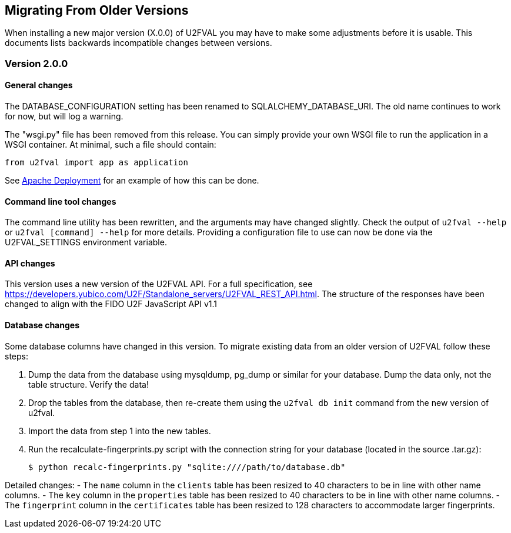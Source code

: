 == Migrating From Older Versions
When installing a new major version (X.0.0) of U2FVAL you may have to make some
adjustments before it is usable. This documents lists backwards incompatible
changes between versions.

=== Version 2.0.0
==== General changes
The DATABASE_CONFIGURATION setting has been renamed to SQLALCHEMY_DATABASE_URI.
The old name continues to work for now, but will log a warning.

The "wsgi.py" file has been removed from this release. You can simply provide
your own WSGI file to run the application in a WSGI container. At minimal, such
a file should contain:

  from u2fval import app as application

See link:Apache_Deployment.adoc[Apache Deployment] for an example of how this
can be done.

==== Command line tool changes
The command line utility has been rewritten, and the arguments may have changed
slightly. Check the output of `u2fval --help` or `u2fval [command] --help` for
more details. Providing a configuration file to use can now be done via the
U2FVAL_SETTINGS environment variable.

==== API changes
This version uses a new version of the U2FVAL API. For a full specification,
see https://developers.yubico.com/U2F/Standalone_servers/U2FVAL_REST_API.html.
The structure of the responses have been changed to align with the FIDO U2F
JavaScript API v1.1

==== Database changes
Some database columns have changed in this version. To migrate existing data
from an older version of U2FVAL follow these steps:

1. Dump the data from the database using mysqldump, pg_dump or similar for your
   database. Dump the data only, not the table structure. Verify the data!
2. Drop the tables from the database, then re-create them using the
   `u2fval db init` command from the new version of u2fval.
3. Import the data from step 1 into the new tables.
4. Run the recalculate-fingerprints.py script with the connection string for
   your database (located in the source .tar.gz):

  $ python recalc-fingerprints.py "sqlite:////path/to/database.db"

Detailed changes:
- The `name` column in the `clients` table has been resized to 40 characters to
  be in line with other name columns.
- The `key` column in the `properties` table has been resized to 40 characters
  to be in line with other name columns.
- The `fingerprint` column in the `certificates` table has been resized to 128
  characters to accommodate larger fingerprints.
